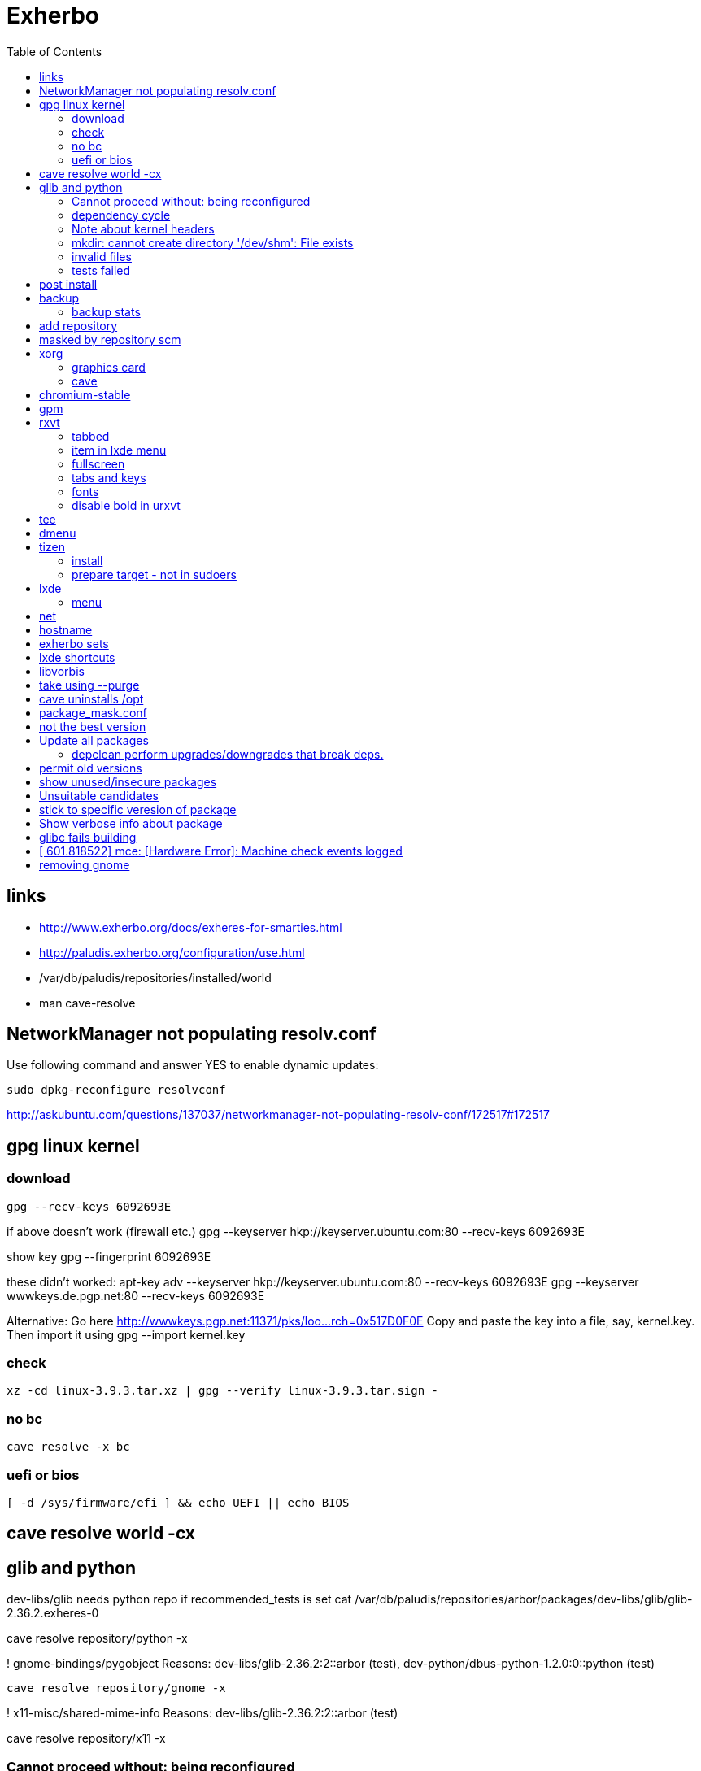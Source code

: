 = Exherbo
:toc:

== links ==

* http://www.exherbo.org/docs/exheres-for-smarties.html
* http://paludis.exherbo.org/configuration/use.html
* /var/db/paludis/repositories/installed/world
* man cave-resolve


== NetworkManager not populating resolv.conf ==

Use following command and answer YES to enable dynamic updates:

  sudo dpkg-reconfigure resolvconf

http://askubuntu.com/questions/137037/networkmanager-not-populating-resolv-conf/172517#172517

== gpg linux kernel ==

=== download ===

  gpg --recv-keys 6092693E

if above doesn't work (firewall etc.)
  gpg --keyserver hkp://keyserver.ubuntu.com:80 --recv-keys 6092693E

show key
  gpg --fingerprint 6092693E

these didn't worked:
  apt-key adv --keyserver hkp://keyserver.ubuntu.com:80 --recv-keys 6092693E
  gpg --keyserver wwwkeys.de.pgp.net:80 --recv-keys 6092693E

Alternative: Go here http://wwwkeys.pgp.net:11371/pks/loo...rch=0x517D0F0E
Copy and paste the key into a file, say, kernel.key. Then import it using
  gpg --import kernel.key

[https://www.kernel.org/signature.html]
[http://superuser.com/questions/64922/how-to-work-around-blocked-outbound-hkp-port-for-apt-keys]
[http://www.linuxquestions.org/questions/linux-general-1/how-to-verify-downloaded-kernel-integrity-with-%2A-sign-files-346466/#post1764786]

=== check ===

  xz -cd linux-3.9.3.tar.xz | gpg --verify linux-3.9.3.tar.sign -

=== no bc ===

  cave resolve -x bc

=== uefi or bios ===

  [ -d /sys/firmware/efi ] && echo UEFI || echo BIOS

[http://askubuntu.com/questions/162564/how-can-i-tell-if-my-system-was-booted-as-efi-uefi-or-bios/162896#162896]

== cave resolve world -cx ==

== glib and python ==
dev-libs/glib needs python repo if recommended_tests is set
  cat /var/db/paludis/repositories/arbor/packages/dev-libs/glib/glib-2.36.2.exheres-0

cave resolve repository/python -x

! gnome-bindings/pygobject
    Reasons: dev-libs/glib-2.36.2:2::arbor (test), dev-python/dbus-python-1.2.0:0::python (test)

  cave resolve repository/gnome -x

!   x11-misc/shared-mime-info
    Reasons: dev-libs/glib-2.36.2:2::arbor (test)

cave resolve repository/x11 -x


=== Cannot proceed without: being reconfigured ===

I cannot proceed without being permitted to do the following:

u   dev-libs/libxml2:2.0::arbor 2.9.1 to ::installed replacing 2.9.0
    Need changes for: python No changes needed: -doc -examples build_options: symbols=split jobs=8 -dwarf_compress recommended_tests -trace work=tidyup
        Reasons requiring changes: restarted because of x11-dri/mesa-9.1.2:0::x11 Reasons: app-text/docbook-xml-dtd-4.2-r1:4.2::arbor, app-text/docbook-xml-dtd-4.3-r1:4.3::arbor, app-text/docbook-xml-dtd-4.4-r1:4.4::arbor, 6 more
            Cannot proceed without: being reconfigured

Solution:
echo "dev-libs/libxml2 python" >> /etc/paludis/options.conf

=== dependency cycle ===

use --explain

[11:08] <SardemFF7> Read at the end of the resolve: glib needs dbus-python and pygobject for tests
[11:09] <SardemFF7> pygobject requires gobject-introspection
[11:09] <SardemFF7> and gobject-introspection requires glib
[11:10] <Caelian> SardemFF7: is obviously has better cave-fu than i do :))
[11:10] <SardemFF7> Disable tests for glib, install it, reenable them, install it again, then update
[11:11] <rofrol> SardemFF7: How did figuredthis out? I don't see this
[11:14] <SardemFF7> Search for "I cannot provide a legal ordering for the following:"
[11:14] <SardemFF7> This part is a summary of the cycle

I cannot provide a legal ordering for the following:

u   dev-libs/glib:2::arbor 2.36.2 to ::installed replacing 2.34.2 [cycle 4]
    bash-completion -gtk-doc -man-pages build_options: symbols=split jobs=8 -dwarf_compress recommended_tests -trace work=tidyup
    Reasons: dev-libs/dbus-glib-0.100.2:1::arbor, dev-libs/glib-networking-2.36.2:0::arbor, dev-util/desktop-file-utils-0.21-r1:0::arbor, 8 more
    In unsolvable cycle with app-admin/eclectic:0, app-arch/xz:0, app-doc/gtk-doc-autotools:0, app-misc/ca-certificates:0, app-shells/bash:0, app-shells/bash-completion:0, app-text/build-docbook-catalog:0, app-text/docbook-xml-dtd:4.2, app-text/docbook-xml-dtd:4.3, app-text/docbook-xml-dtd:4.4, app-text/docbook-xsl-stylesheets:0, app-text/sgml-common:0, app-text/xmlto:0, dev-lang/perl:5.14, dev-lang/python:2.7, dev-lang/tcl:0, dev-libs/dbus-glib:1, dev-libs/glib:2, dev-libs/gmp:5, dev-libs/libffi:0, dev-libs/libgcrypt:0, dev-libs/libgpg-error:0, dev-libs/libusb:1, dev-libs/libxml2:2.0, dev-libs/libxslt:0, dev-libs/mpc:0, dev-libs/mpfr:3, dev-libs/pcre:0, dev-perl/Locale-gettext:0, dev-perl/XML-Parser:0, dev-python/dbus-python:0, dev-tcl/expect:0, dev-util/dejagnu:0, dev-util/desktop-file-utils:0, dev-util/elfutils:0, dev-util/intltool:0, dev-util/pkg-config:0, gnome-bindings/pygobject:3, gnome-desktop/gobject-introspection:1, media-libs/fontconfig:0, media-libs/libpng:0, net-misc/wget:0, sys-apps/attr:0, sys-apps/bc:0, sys-apps/coreutils:0, sys-apps/dbus:0, sys-apps/gawk:0, sys-apps/help2man:0, sys-apps/kbd:0, sys-apps/kmod:0, sys-apps/pciutils:0, sys-apps/pciutils-data:0, sys-apps/sed:0, sys-apps/systemd:0, sys-apps/texinfo:0, sys-apps/usbutils:0, sys-apps/usbutils-data:0, sys-apps/util-linux:0, sys-devel/autoconf:2.5, sys-devel/automake:1.11, sys-devel/automake:1.12, sys-devel/automake:1.13, sys-devel/binutils:0, sys-devel/bison:0, sys-devel/flex:0, sys-devel/gcc:4.7, sys-devel/gettext:0, sys-devel/libtool:0, sys-devel/m4:0, sys-libs/cracklib:0, sys-libs/glibc:0, sys-libs/libcap:0, sys-libs/libcap-ng:0, sys-libs/pam:0, sys-libs/zlib:0, virtual/pkg-config:0, virtual/usb:1, x11-dri/libdrm:0, x11-dri/mesa:0, x11-libs/cairo:0, x11-libs/libICE:0, x11-libs/libX11:0, x11-libs/libXau:0, x11-libs/libXdamage:0, x11-libs/libXdmcp:0, x11-libs/libXext:0, x11-libs/libXfixes:0, x11-libs/libXxf86vm:0, x11-libs/libxcb:0, x11-libs/pixman:1, x11-libs/xtrans:0, x11-misc/shared-mime-info:0, x11-proto/damageproto:0, x11-proto/dri2proto:0, x11-proto/fixesproto:0, x11-proto/glproto:0, x11-proto/inputproto:0, x11-proto/kbproto:0, x11-proto/xcb-proto:0, x11-proto/xextproto:0, x11-proto/xf86vidmodeproto:0, x11-proto/xproto:0, x11-utils/util-macros:0
n   dev-python/dbus-python:0::python 1.2.0 to ::installed [cycle 4]
    "Python bindings for the D-Bus messagebus"
    build_options: symbols=split jobs=8 -dwarf_compress recommended_tests -trace work=tidyup
    Reasons: dev-libs/glib-2.36.2:2::arbor (test)
n   gnome-bindings/pygobject:3::gnome 3.8.2 to ::installed [cycle 4]
    "Python Bindings for GObject"
    -cairo build_options: symbols=split jobs=8 -dwarf_compress (-recommended_tests) -trace work=tidyup
    Reasons: dev-libs/glib-2.36.2:2::arbor (test), dev-python/dbus-python-1.2.0:0::python (test)
n   gnome-desktop/gobject-introspection:1::gnome 1.36.0 to ::installed [cycle 4]
    "Tools for GIR"
    -doctool -gtk-doc build_options: symbols=split jobs=8 -dwarf_compress recommended_tests -trace work=tidyup
    Reasons: gnome-bindings/pygobject-3.8.2:3::gnome

Solution:
echo "dev-libs/glib build_options: -recommended_tests" >> /etc/paludis/options.conf


=== Note about kernel headers ===

maybe after download manualy kernel put it somewhere, so cave won't redownload it?

=== mkdir: cannot create directory '/dev/shm': File exists ===

mkdir: cannot create directory '/dev/shm': File exists

!!! ERROR in sys-apps/skeleton-filesystem-layout-0.82::arbor:
!!! In edo at line 1250
!!! mkdir -p /dev/shm failed

ls -ld /dev /dev/shm /run /run/shm
ls: cannot access /run/shm: No such file or directory
drwxr-xr-x 16 root root 4320 May 21 07:15 /dev
lrwxrwxrwx  1 root root    8 May 10 11:51 /dev/shm -> /run/shm
drwxr-xr-x  3 root root 4096 Feb 17 23:45 /run

Solution:
rm /dev/shm
mkdir /dev/shm
sudo chmod 1777 /dev/shm

http://bugs.debian.org/cgi-bin/bugreport.cgi?bug=683103

=== invalid files ===

cd /var/cache/paludis/distfiles/
wget http://ftp.cs.stanford.edu/pub/exim/pcre/pcre-8.32.tar.bz2
wget --trust-server-names "http://sourceforge.net/projects/libusb/files/libusb-1.0/libusb-1.0.9/libusb-1.0.9.tar.bz2/download"
#wrong
#wget --trust-server-names "http://sourceforge.net/projects/e2fsprogs/files/e2fsprogs/v1.42.7/e2fsprogs-libs-1.42.7.tar.gz/download"
wget http://pkgs.fedoraproject.org/repo/pkgs/e2fsprogs/e2fsprogs-1.42.7.tar.gz/1af5399fdebb556312adceca8a7e25c9/e2fsprogs-1.42.7.tar.gz
wget http://gitorious.org/procps/procps/archive-tarball/v3.3.7 -O procps-3.3.7.tar.gz

#this one had to be installed separately
cave resolve procps -x -1

=== tests failed ===

echo "sys-apps-util-linux build_options: -recommended_tests" >> /etc/paludis/options.conf
echo "gnome-desktop/dconf build_options: -recommended_tests" >> /etc/paludis/options.conf
echo "net-misc/curl build_options: -recommended_tests" >> /etc/paludis/options.conf

== post install ==

cave update-world app-arch/libarchive app-editors/vim app-editors/e4r app-text/wgetpaste net-misc/dhcpcd app-arch/zip sys-boot/grub
cave purge -x

== backup ==

mkdir /mnt/orig
mount / /mnt/orig -o bind
tar -C /mnt/orig -cf /mnt/backup/mybackup_$(date -I).tar ./

browse backup
mksquashfs /mnt/orig/ /mnt/backup/mybackup.squashfs
mkdir /mnt/squash
mount /mnt/backup/mybackup.squashfs /mnt/squash -o loop

http://unix.stackexchange.com/questions/11028/backup-whole-hard-disk-linux/11086#11086

=== backup stats ===

tar -C /mnt/orig -cf /mnt/backup/mybackup_$(date -I).tar ./
tar: ./tmp/ssh-Osio7o3EgT/agent.15672: socket ignored
tar: ./tmp/ssh-gNioKfLRXp/agent.15683: socket ignored

real    4m8.210s
user    0m0.680s
sys 0m5.644s

ls -lh backup/mybackup_2013-05-22.tar
-rw-r--r-- 1 root root 2.1G maj 22 08:45 backup/mybackup_2013-05-22.tar

== add repository

cave resolve repository/alip -x

http://www.exherbo.org/docs/faq.html#add_new_repositories

== masked by repository scm

echo "net-www/elinks scm" >> /etc/paludis/package_unmask.conf

http://paludis.exherbo.org/configartion/packagemask.conf

== xorg

=== graphics card

lspci | grep -i vga
00:02.0 VGA compatible controller: Intel Corporation Xeon E3-1200 v2/3rd Gen Core processor Graphics Controller (rev 09)

=== cave

echo "*/* VIDEO_DRIVERS: intel" >> /etc/paludis/options.conf
cave resolve xorg-server
echo "x11-dri/libdrm VIDEO_DRIVERS: intel" >> /etc/paludis/options.conf
cave resolve x11-dri/libdrm -1x
cave resolve xorg-server x11-drivers/xf86-input-evdev x11-drivers/xf86-input-keyboard x11-drivers/xf86-input-mouse x11-drivers/xf86-video-intel
X -retro

cave resolve xinit --suggestions take -x
#twm didn't work
cave resolve fluxbox -x
echo "exec fluxbox" >> ~/.xinitrc
echo "xrdb ~/.Xresources" >>  ~/.xinitrc
echo "x11-libs/cairo X" >> /etc/paludis/options.conf
cave resolve cairo -x1
startx

fluxbox-generate-menu -h
fluxbox-generate_menu -is -ds

cave show net-www/*


$HOME/.fluxbox/init
session.screen0.toolbar.tools:  RootMenu, iconbar, systemtray, clock
http://askubuntu.com/questions/151015/how-to-put-a-start-menu-button-on-fluxbox-toolbar


https://github.com/solarized/xresources/blob/master/solarized


== chromium-stable
make -j8 -j1 DESTDIR=/var/tmp/paludis/build/app-speech-speechd-0.8/image/ install^M
libtool: install: warning: remember to run `libtool --finish /usr/lib64'^M
libtool: install: warning: `../../../src/api/c/libspeechd.la' has not been installed in `/usr/lib64'

edit /var/db/paludis/repositories/media/packages/app-speech/speechd/speechd-0.8.exheres-0
after
src_install(){
    default

add
    edo rmdir "${IMAGE}/usr/lib64/speech-dispatcher"

cave resolve speechd -x

time rsync -aHW --exclude 'backup' --exclude 'home' --exclude 'exherbo' --delete /mnt/ubuntu/ /mnt/ubuntu/backup/ubuntu_2013-05-24/

== gpm

cave resolve gpm
systemctl enable gpm
systemctl start gpm

== rxvt

http://blog.liangzan.net/blog/2012/01/19/my-solarized-themed-arch-linux-setup/
git clone https://gist.github.com/1643690.git

=== tabbed

.Xresources or .Xdefaults
URxvt.perl-ext-common: default,abbed
http://unix.stackexchange.com/questions/821/is-there-a-light-weight-replacement-for-rxvt-unicode

=== item in lxde menu

/usr/share/applications/urxvt.desktop
lub
~/.local/share/applications/urxvt.desktop

[Desktop Entry]
Name=Urxvt
Comment=Terminal emulator
TryExec=urxvt
Exec=urxvt
Icon=terminal
Type=Application
Categories=GNOME;GTK;Utility;TerminalEmulator;System;
StartupNotify=true

http://wiki.gentoo.org/wiki/Rxvt-unicode

=== fullscreen

vim ~/.config/openbox/lxde-rc.xml
<applications>
...
<application name="urxvt"><maximized>yes</maximized></application>
</applications>

http://unix.stackexchange.com/questions/46195/how-to-make-lxterminals-open-maximized-in-lubuntu-11-04

=== tabs and keys

http://superuser.com/questions/409900/urxvt-how-to-switch-among-tabs-like-other-emultaors

=== fonts

urxvt -fn 'xft:Droid Sans Mono:pixelsize=17:Regular'

fonts put here:
~/.fonts

http://askubuntu.com/questions/22419/how-do-i-make-urxvt-render-xft-fonts
http://wiki.gentoo.org/wiki/Fontconfig

=== disable bold in urxvt

URxvt.boldFont:
http://unix.stackexchange.com/questions/38982/disable-bold-font-in-urxvt

== tee
./aaa 2>&1 | tee -a log.txt

http://so/a/6991563

cave import --location testkit-lite_2.3.5_all tizen/testkit-lite 2.3.5 0 --execute

== dmenu
cave resolve dmenu -x
.fluxbox/keys
Mod4 r :ExecCommand dmenu_run

https://wiki.archlinux.org/index.php/Dmenu

== tizen

=== install

chown -R :users /var/lib

=== prepare target - not in sudoers

visudo
## Uncomment to allow members of group wheel to execute any command
# %wheel ALL=(ALL) ALL
or
echo 'rfrolow ALL=(ALL) ALL' >> /etc/sudoers

chown -R :users /opt/testkit/lite/
chown -R rfrolow:frolow /opt/testkit/lite/

== lxde

=== menu

#!/bin/bash

killall lxpanel
find ~/.cache/menus -name '*' -type f -print0 | xargs -0 rm
lxpanel -p LXDE &

or

lxpanelctl restart

http://wiki.lxde.org/en/Main_Menu
== mouse cursor
http://gnome-look.org/content/show.php/DMZ?content=55210
== firefox theme
https://addons.mozilla.org/en-us/firefox/addon/zukitwo/
https://addons.mozilla.org/pl/firefox/addon/zukitwo-gnome/

http://askubuntu.com/questions/8336/how-can-one-make-firefox-ignore-my-gtk-theme-entirely

== net

  cd /etc/network
  vi interfaces
  i tam zamieniasz dhcp na static
  i
  dodajesz linijki
  (pod iface)
  address (twoje IP)
netmask 255.255.255.0
network 192.168.129.0
broadcast 192.168.129.255
  poxniej musisz zrestarowac iface

 poxniej musisz zrestarowac iface
  te zmainy dokonaj dla prawdopodobnie eth0 - czyli pierwszej karty sieciowej zwyklej
  restart interfejsu sieciowego:
sudo ifdown eth0
sudo ifup eth0
  wiem ze mozna jeszcze uzywajac service ale juz nie pamietam

== hostname
hostnamectl set-hostname AMDC1818

== exherbo sets

http://paludis.exherbo.org/configuration/sets.html

== lxde shortcuts

~/.config/openbox/lxde-rc.xml
openbox --reconfigure --config-file ~/.config/openbox/lxde-rc.xm

http://daveden.wordpress.com/2012/09/21/lubuntu-keyboard-shortcuts-cheat-sheet/
http://unix.stackexchange.com/questions/43403/openbox-keybindings-not-taking-effect-after-reconfigure-or-restart
http://openbox.org/wiki/Help:Actions
http://melp.nl/2011/01/10-must-have-key-and-mouse-binding-configs-in-openbox/

== libvorbis

thanks to McGuyver
http://paste.pound-python.org/raw/33375/

== take using --purge

below example will uninstall packages not used by firefox anymore and down dependency tree

----
cave resolve firefox --purge '*/*'
----

http://paludis.exherbo.org/clients/cave-resolve.html

http://paludis.exherbo.org/clients/cave-purge.html

== cave uninstalls /opt

qu7uux | wow, I wanted to uninstall libjpeg-turbo, and since it was the only thing in /opt, paludis wanted to delete /opt, which is unfortunately a separate partition... Should x impulze
       | paludis be able to uninstall directories in / ?                                                                                                                         x Ingmar
  zlin | yes                                                                                                                                                                     x inty
  zlin | it may be that it could handle its failure to do so more gracefully though. maybe ask in #paludis                                                                       x io2
  zlin | the quick workaround is to touch /opt/.keep

== package_mask.conf

If you want to mask specifc wersion of package add this to /etc/palidis/package_mask.conf for subversion >= 1.8

----
dev-scm/subversion[>=1.8]
----

http://www.exherbo.org/docs/faq.html#package_masked_errors

http://paludis.exherbo.org/configuration/packagemask.html

how to specify versions http://paludis.exherbo.org/configuration/specs.html

== not the best version

If you see sth like:

----
sys-apps/upower:0::desktop (not the best version)
----

use explain

----
--explain sys-apps/upower
----

Probably you would need to add --permit-old-version to cave resolve:

----
cave resolve installed-slots -c -Cs --permit-old-version sys-apps/upower
----

== Update all packages

----
#cave resolve installed-slots -c -Cs
cave resolve installed-slots -c -Ci
#--suggestions take
#--dl-reinstall if-use-changed
----

or 'world' set, if it's in good condition.

More on sets http://paludis.exherbo.org/configuration/sets.html


=== depclean perform upgrades/downgrades that break deps.

----
-U '*/*' -d '*/*' -P '*/*'
----

http://www.reddit.com/r/Gentoo/comments/peo7v/is_paludis_better_than_portage/

== permit old versions

Maybe add '--permit-old-version */*' For cases when there is newer version but some package requires older.

== show unused/insecure packages

----
cave report
----

http://www.reddit.com/r/Gentoo/comments/peo7v/is_paludis_better_than_portage/

== Unsuitable candidates

Probably package moved to another repository

Look for the package in output of:

----
cave report
----

== stick to specific veresion of package

in /etc/paludis/package_mask.conf add i.e.:

----
sys-kernel/linux-headers[<3.11.4]
sys-kernel/linux-headers[>3.11.4]
----

== Show verbose info about package

i.e.

----
cave show -c dev-lang/v8
----

== glibc fails building

I had to comment this in ~/.bash_profile:

----
#export LD_LIBRARY_PATH=$LD_LIBRARY_PATH:"$ORACLE_HOME/lib"
----

== [  601.818522] mce: [Hardware Error]: Machine check events logged

It's not a hardware error and that kernelpatch just removed those messages.

http://www.linuxquestions.org/questions/slackware-14/dmesg-hardware-error-machine-check-events-logged-4175432366/

== removing gnome

show packages from gnome set (light green - installed currently), then remove gnome-desktop etc.

----
cave show gnome
cave uninstall gnome-desktop/gnome-desktop --remove-if-dependent 'gnome-desktop/*' --purge '*/*' -x
cave uninstall gnome-desktop/gnome-themes-standard -x
cave uninstall gnome-desktop/gnome-bluetooth -x
cave uninstall gnome-desktop/seahorse --purge '*/*' -x
----

Now the same wit gnome-platform

----
cave show 'gnome-platform/*::installed'
cave uninstall gnome-platform/libgnome --remove-if-dependent '*/*' --purge '*/*' -x
----

Anything left with gnome in name?

----
cave show '*/*::installed' | grep gnome
----

Now let's purge all unnecessary packages/add needed to world set.

----
cave purge
cave update-world dev-lang/ruby net-libs/webkit
cave purge -x
----

Fix linkage

----
cave fix-linkage -x
----
